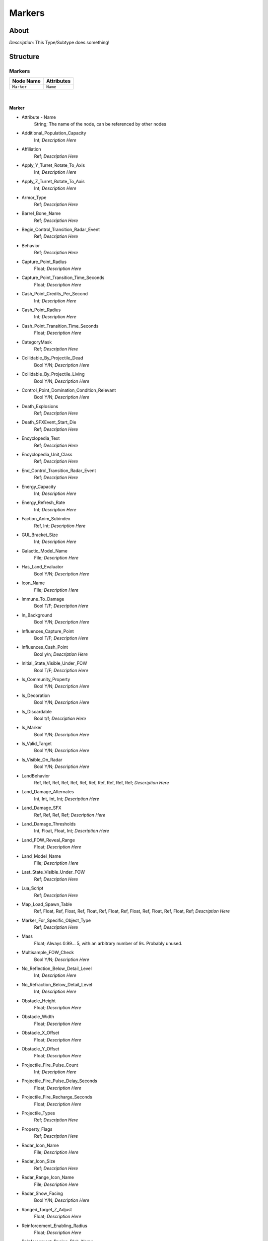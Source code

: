 .. _xml_type_template:
.. Template to use for XML type documentation

*******
Markers
*******


About
=====
*Description*: This Type/Subtype does something!


Structure
=========
Markers
-------
================================================================= =================================================================
Node Name                                                         Attributes
================================================================= =================================================================
``Marker``                                                        ``Name``
================================================================= =================================================================

|

Marker
^^^^^^
- Attribute - Name
	String; The name of the node, can be referenced by other nodes

- Additional_Population_Capacity
	Int; *Description Here*

- Affiliation
	Ref; *Description Here*

- Apply_Y_Turret_Rotate_To_Axis
	Int; *Description Here*

- Apply_Z_Turret_Rotate_To_Axis
	Int; *Description Here*

- Armor_Type
	Ref; *Description Here*

- Barrel_Bone_Name
	Ref; *Description Here*

- Begin_Control_Transition_Radar_Event
	Ref; *Description Here*

- Behavior
	Ref; *Description Here*

- Capture_Point_Radius
	Float; *Description Here*

- Capture_Point_Transition_Time_Seconds
	Float; *Description Here*

- Cash_Point_Credits_Per_Second
	Int; *Description Here*

- Cash_Point_Radius
	Int; *Description Here*

- Cash_Point_Transition_Time_Seconds
	Float; *Description Here*

- CategoryMask
	Ref; *Description Here*

- Collidable_By_Projectile_Dead
	Bool Y/N; *Description Here*

- Collidable_By_Projectile_Living
	Bool Y/N; *Description Here*

- Control_Point_Domination_Condition_Relevant
	Bool Y/N; *Description Here*

- Death_Explosions
	Ref; *Description Here*

- Death_SFXEvent_Start_Die
	Ref; *Description Here*

- Encyclopedia_Text
	Ref; *Description Here*

- Encyclopedia_Unit_Class
	Ref; *Description Here*

- End_Control_Transition_Radar_Event
	Ref; *Description Here*

- Energy_Capacity
	Int; *Description Here*

- Energy_Refresh_Rate
	Int; *Description Here*

- Faction_Anim_Subindex
	Ref, Int; *Description Here*

- GUI_Bracket_Size
	Int; *Description Here*

- Galactic_Model_Name
	File; *Description Here*

- Has_Land_Evaluator
	Bool Y/N; *Description Here*

- Icon_Name
	File; *Description Here*

- Immune_To_Damage
	Bool T/F; *Description Here*

- In_Background
	Bool Y/N; *Description Here*

- Influences_Capture_Point
	Bool T/F; *Description Here*

- Influences_Cash_Point
	Bool y/n; *Description Here*

- Initial_State_Visible_Under_FOW
	Bool T/F; *Description Here*

- Is_Community_Property
	Bool Y/N; *Description Here*

- Is_Decoration
	Bool Y/N; *Description Here*

- Is_Discardable
	Bool t/f; *Description Here*

- Is_Marker
	Bool Y/N; *Description Here*

- Is_Valid_Target
	Bool Y/N; *Description Here*

- Is_Visible_On_Radar
	Bool Y/N; *Description Here*

- LandBehavior
	Ref, Ref, Ref, Ref, Ref, Ref, Ref, Ref, Ref, Ref, Ref; *Description Here*

- Land_Damage_Alternates
	Int, Int, Int, Int; *Description Here*

- Land_Damage_SFX
	Ref, Ref, Ref, Ref; *Description Here*

- Land_Damage_Thresholds
	Int, Float, Float, Int; *Description Here*

- Land_FOW_Reveal_Range
	Float; *Description Here*

- Land_Model_Name
	File; *Description Here*

- Last_State_Visible_Under_FOW
	Ref; *Description Here*

- Lua_Script
	Ref; *Description Here*

- Map_Load_Spawn_Table
	Ref, Float, Ref, Float, Ref, Float, Ref, Float, Ref, Float, Ref, Float, Ref, Float, Ref; *Description Here*

- Marker_For_Specific_Object_Type
	Ref; *Description Here*

- Mass
	Float; Always 0.99... 5, with an arbitrary number of 9s. Probably unused.

- Multisample_FOW_Check
	Bool Y/N; *Description Here*

- No_Reflection_Below_Detail_Level
	Int; *Description Here*

- No_Refraction_Below_Detail_Level
	Int; *Description Here*

- Obstacle_Height
	Float; *Description Here*

- Obstacle_Width
	Float; *Description Here*

- Obstacle_X_Offset
	Float; *Description Here*

- Obstacle_Y_Offset
	Float; *Description Here*

- Projectile_Fire_Pulse_Count
	Int; *Description Here*

- Projectile_Fire_Pulse_Delay_Seconds
	Float; *Description Here*

- Projectile_Fire_Recharge_Seconds
	Float; *Description Here*

- Projectile_Types
	Ref; *Description Here*

- Property_Flags
	Ref; *Description Here*

- Radar_Icon_Name
	File; *Description Here*

- Radar_Icon_Size
	Ref; *Description Here*

- Radar_Range_Icon_Name
	File; *Description Here*

- Radar_Show_Facing
	Bool Y/N; *Description Here*

- Ranged_Target_Z_Adjust
	Float; *Description Here*

- Reinforcement_Enabling_Radius
	Float; *Description Here*

- Reinforcement_Region_Blob_Name
	Ref; *Description Here*

- Reveal_During_Setup_Phase
	Ref; *Description Here*

- Reveal_For_Attacker
	Bool t/f; *Description Here*

- Reveal_For_Defender
	Bool t/f; *Description Here*

- SFXEvent_Ambient_Loop
	Ref; *Description Here*

- SFXEvent_Build_Cancelled
	Ref; *Description Here*

- SFXEvent_Build_Complete
	Ref; *Description Here*

- SFXEvent_Build_Started
	Ref; *Description Here*

- SFXEvent_Debug_Test_Loop
	Ref; *Description Here*

- SFXEvent_Fire
	Ref; *Description Here*

- SFXEvent_Special_Weapon_Ready
	Ref; *Description Here*

- Scale_Factor
	Float; *Description Here*

- Select_Box_Scale
	Int; *Description Here*

- Select_Box_Z_Adjust
	Floatf; *Description Here*

- Shield_Points
	Int; *Description Here*

- Space_Model_Name
	File; *Description Here*

- Tactical_Health
	Int; *Description Here*

- Targeting_Fire_Inaccuracy
	Ref, Float; *Description Here*

- Targeting_Max_Attack_Distance
	Float; *Description Here*

- Terrain_Texture_Modifier_Join_Distance
	Float; *Description Here*

- Terrain_Texture_Modifier_Material
	Int; *Description Here*

- Terrain_Texture_Modifier_Square
	Bool t/f; *Description Here*

- Text_ID
	Ref; The in-game name of this unit, references a .DAT file to allow from translations

- Tooltip_Text
	Ref; *Description Here*

- Turret_Bone_Name
	Ref; *Description Here*

- Turret_Elevate_Extent_Degrees
	Int; *Description Here*

- Turret_Rotate_Extent_Degrees
	Int; *Description Here*

- Turret_Rotate_Speed
	Float; *Description Here*

- Turret_Targets_Air_Vehicles
	Ref; *Description Here*

- Turret_Targets_Anything_Else
	Ref; *Description Here*

- Turret_Targets_Ground_Infantry
	Ref; *Description Here*

- Turret_Targets_Ground_Vehicles
	Ref; *Description Here*

- Variant_Of_Existing_Type
	Ref; *Description Here*

- Victory_Relevant
	Bool y/n; *Description Here*

ScriptMarkers
-------------
================================================================= =================================================================
Node Name                                                         Attributes
================================================================= =================================================================
``ScriptMarker``                                                  ``Name``
================================================================= =================================================================

|

ScriptMarker
^^^^^^^^^^^^
- Attribute - Name
	String; The name of the node, can be referenced by other nodes

- Behavior
	Ref, Ref; *Description Here*

- Is_Marker
	Ref; *Description Here*

- Land_Model_Name
	Ref; *Description Here*

- Lua_Script
	Ref; *Description Here*

- Space_Model_Name
	Ref; *Description Here*

- Text_ID
	Ref; The in-game name of this unit, references a .DAT file to allow from translations


EaW-Godot Port Connection
=========================
This file is imported into a thing
